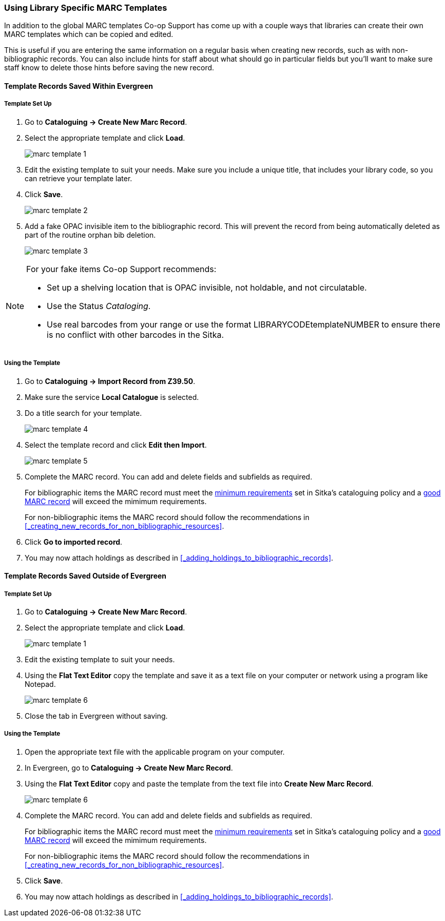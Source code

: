 Using Library Specific MARC Templates
~~~~~~~~~~~~~~~~~~~~~~~~~~~~~~~~~~~~~

In addition to the global MARC templates Co-op Support has come up with a couple ways that libraries can 
create their own MARC templates which can be copied and edited.  

This is useful if you are entering the same information on a regular basis when creating new records, such as with 
non-bibliographic records.  You can also include hints for staff about what should go in particular fields but
you'll want to make sure staff know to delete those hints before saving the new record.
  

Template Records Saved Within Evergreen
^^^^^^^^^^^^^^^^^^^^^^^^^^^^^^^^^^^^^^^

Template Set Up
+++++++++++++++

. Go to *Cataloguing -> Create New Marc Record*.
. Select the appropriate template and click *Load*.
+
image::images/cat/marc-template-1.png[]
+
. Edit the existing template to suit your needs. Make sure you include a unique title, that includes 
your library code, so you can retrieve your template later.
. Click *Save*.
+
image::images/cat/marc-template-2.png[]
+
. Add a fake OPAC invisible item to the bibliographic record.  This will prevent the record 
from being automatically deleted as part of the routine orphan bib deletion.  
+
image::images/cat/marc-template-3.png[]

[NOTE]
======
For your fake items Co-op Support recommends:

* Set up a shelving location that is OPAC invisible, not holdable, and not circulatable. 
* Use the Status _Cataloging_.
* Use real barcodes from your range or use the format LIBRARYCODEtemplateNUMBER to ensure there is no conflict
with other barcodes in the Sitka.
======


Using the Template
++++++++++++++++++

. Go to *Cataloguing -> Import Record from Z39.50*.
. Make sure the service *Local Catalogue* is selected.
. Do a title search for your template.
+
image::images/cat/marc-template-4.png[]
+
. Select the template record and click *Edit then Import*.
+
image::images/cat/marc-template-5.png[]
+
. Complete the MARC record. You can add and 
 delete fields and subfields as required.
+
[Note]
======
For bibliographic items the MARC record must meet the 
http://docs.libraries.coop/policy/_the_bibliographic_record.html#_sitka_8217_s_minimum_marc_record[minimum requirements] set in Sitka's cataloguing policy
and a http://docs.libraries.coop/policy/_the_bibliographic_record.html#_a_good_marc_record[good MARC record] will exceed the mimimum requirements.

For non-bibliographic items the MARC record should follow the recommendations in xref:_creating_new_records_for_non_bibliographic_resources[].
======
+
. Click *Go to imported record*.
. You may now attach holdings as described in xref:_adding_holdings_to_bibliographic_records[].

Template Records Saved Outside of Evergreen
^^^^^^^^^^^^^^^^^^^^^^^^^^^^^^^^^^^^^^^^^^^

Template Set Up
+++++++++++++++

. Go to *Cataloguing -> Create New Marc Record*.
. Select the appropriate template and click *Load*.
+
image::images/cat/marc-template-1.png[]
+
. Edit the existing template to suit your needs. 
. Using the *Flat Text Editor* copy the template and save it as a text file on your computer or network
using a program like Notepad.
+
image::images/cat/marc-template-6.png[]
+
. Close the tab in Evergreen without saving.


Using the Template
++++++++++++++++++

. Open the appropriate text file with the applicable program on your computer.
. In Evergreen, go to *Cataloguing -> Create New Marc Record*.
. Using the *Flat Text Editor* copy and paste the template from the text file into *Create New Marc Record*.
+
image::images/cat/marc-template-6.png[]
+
. Complete the MARC record. You can add and 
 delete fields and subfields as required.
+
[Note]
======
For bibliographic items the MARC record must meet the 
http://docs.libraries.coop/policy/_the_bibliographic_record.html#_sitka_8217_s_minimum_marc_record[minimum requirements] set in Sitka's cataloguing policy
and a http://docs.libraries.coop/policy/_the_bibliographic_record.html#_a_good_marc_record[good MARC record] will exceed the mimimum requirements.

For non-bibliographic items the MARC record should follow the recommendations in xref:_creating_new_records_for_non_bibliographic_resources[].
======
+
. Click *Save*.
. You may now attach holdings as described in xref:_adding_holdings_to_bibliographic_records[].